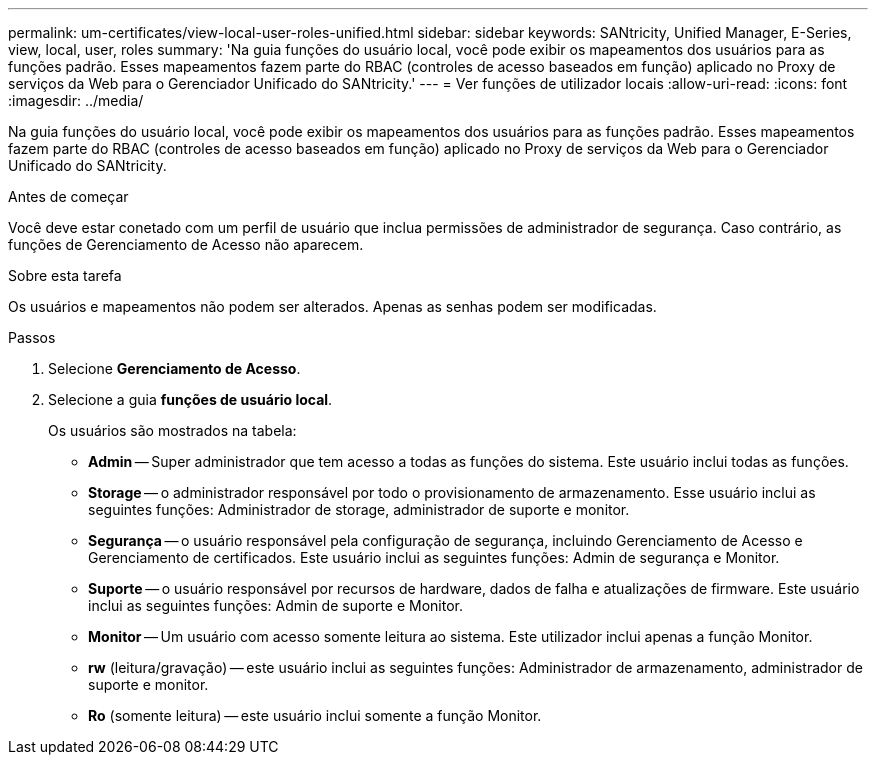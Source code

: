 ---
permalink: um-certificates/view-local-user-roles-unified.html 
sidebar: sidebar 
keywords: SANtricity, Unified Manager, E-Series, view, local, user, roles 
summary: 'Na guia funções do usuário local, você pode exibir os mapeamentos dos usuários para as funções padrão. Esses mapeamentos fazem parte do RBAC (controles de acesso baseados em função) aplicado no Proxy de serviços da Web para o Gerenciador Unificado do SANtricity.' 
---
= Ver funções de utilizador locais
:allow-uri-read: 
:icons: font
:imagesdir: ../media/


[role="lead"]
Na guia funções do usuário local, você pode exibir os mapeamentos dos usuários para as funções padrão. Esses mapeamentos fazem parte do RBAC (controles de acesso baseados em função) aplicado no Proxy de serviços da Web para o Gerenciador Unificado do SANtricity.

.Antes de começar
Você deve estar conetado com um perfil de usuário que inclua permissões de administrador de segurança. Caso contrário, as funções de Gerenciamento de Acesso não aparecem.

.Sobre esta tarefa
Os usuários e mapeamentos não podem ser alterados. Apenas as senhas podem ser modificadas.

.Passos
. Selecione *Gerenciamento de Acesso*.
. Selecione a guia *funções de usuário local*.
+
Os usuários são mostrados na tabela:

+
** *Admin* -- Super administrador que tem acesso a todas as funções do sistema. Este usuário inclui todas as funções.
** *Storage* -- o administrador responsável por todo o provisionamento de armazenamento. Esse usuário inclui as seguintes funções: Administrador de storage, administrador de suporte e monitor.
** *Segurança* -- o usuário responsável pela configuração de segurança, incluindo Gerenciamento de Acesso e Gerenciamento de certificados. Este usuário inclui as seguintes funções: Admin de segurança e Monitor.
** *Suporte* -- o usuário responsável por recursos de hardware, dados de falha e atualizações de firmware. Este usuário inclui as seguintes funções: Admin de suporte e Monitor.
** *Monitor* -- Um usuário com acesso somente leitura ao sistema. Este utilizador inclui apenas a função Monitor.
** *rw* (leitura/gravação) -- este usuário inclui as seguintes funções: Administrador de armazenamento, administrador de suporte e monitor.
** *Ro* (somente leitura) -- este usuário inclui somente a função Monitor.



